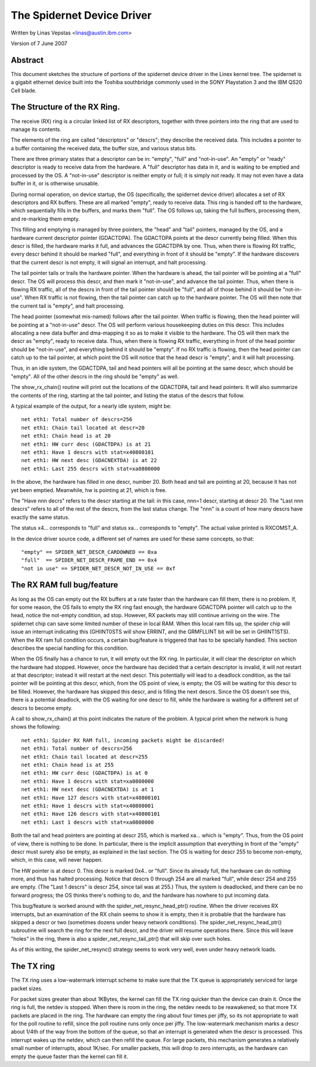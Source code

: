.. SPDX-License-Identifier: GPL-2.0

===========================
The Spidernet Device Driver
===========================

Written by Linas Vepstas <linas@austin.ibm.com>

Version of 7 June 2007

Abstract
========
This document sketches the structure of portions of the spidernet
device driver in the Linex kernel tree. The spidernet is a gigabit
ethernet device built into the Toshiba southbridge commonly used
in the SONY Playstation 3 and the IBM QS20 Cell blade.

The Structure of the RX Ring.
=============================
The receive (RX) ring is a circular linked list of RX descriptors,
together with three pointers into the ring that are used to manage its
contents.

The elements of the ring are called "descriptors" or "descrs"; they
describe the received data. This includes a pointer to a buffer
containing the received data, the buffer size, and various status bits.

There are three primary states that a descriptor can be in: "empty",
"full" and "not-in-use".  An "empty" or "ready" descriptor is ready
to receive data from the hardware. A "full" descriptor has data in it,
and is waiting to be emptied and processed by the OS. A "not-in-use"
descriptor is neither empty or full; it is simply not ready. It may
not even have a data buffer in it, or is otherwise unusable.

During normal operation, on device startup, the OS (specifically, the
spidernet device driver) allocates a set of RX descriptors and RX
buffers. These are all marked "empty", ready to receive data. This
ring is handed off to the hardware, which sequentially fills in the
buffers, and marks them "full". The OS follows up, taking the full
buffers, processing them, and re-marking them empty.

This filling and emptying is managed by three pointers, the "head"
and "tail" pointers, managed by the OS, and a hardware current
descriptor pointer (GDACTDPA). The GDACTDPA points at the descr
currently being filled. When this descr is filled, the hardware
marks it full, and advances the GDACTDPA by one.  Thus, when there is
flowing RX traffic, every descr behind it should be marked "full",
and everything in front of it should be "empty".  If the hardware
discovers that the current descr is not empty, it will signal an
interrupt, and halt processing.

The tail pointer tails or trails the hardware pointer. When the
hardware is ahead, the tail pointer will be pointing at a "full"
descr. The OS will process this descr, and then mark it "not-in-use",
and advance the tail pointer.  Thus, when there is flowing RX traffic,
all of the descrs in front of the tail pointer should be "full", and
all of those behind it should be "not-in-use". When RX traffic is not
flowing, then the tail pointer can catch up to the hardware pointer.
The OS will then note that the current tail is "empty", and halt
processing.

The head pointer (somewhat mis-named) follows after the tail pointer.
When traffic is flowing, then the head pointer will be pointing at
a "not-in-use" descr. The OS will perform various housekeeping duties
on this descr. This includes allocating a new data buffer and
dma-mapping it so as to make it visible to the hardware. The OS will
then mark the descr as "empty", ready to receive data. Thus, when there
is flowing RX traffic, everything in front of the head pointer should
be "not-in-use", and everything behind it should be "empty". If no
RX traffic is flowing, then the head pointer can catch up to the tail
pointer, at which point the OS will notice that the head descr is
"empty", and it will halt processing.

Thus, in an idle system, the GDACTDPA, tail and head pointers will
all be pointing at the same descr, which should be "empty". All of the
other descrs in the ring should be "empty" as well.

The show_rx_chain() routine will print out the locations of the
GDACTDPA, tail and head pointers. It will also summarize the contents
of the ring, starting at the tail pointer, and listing the status
of the descrs that follow.

A typical example of the output, for a nearly idle system, might be::

    net eth1: Total number of descrs=256
    net eth1: Chain tail located at descr=20
    net eth1: Chain head is at 20
    net eth1: HW curr desc (GDACTDPA) is at 21
    net eth1: Have 1 descrs with stat=x40800101
    net eth1: HW next desc (GDACNEXTDA) is at 22
    net eth1: Last 255 descrs with stat=xa0800000

In the above, the hardware has filled in one descr, number 20. Both
head and tail are pointing at 20, because it has not yet been emptied.
Meanwhile, hw is pointing at 21, which is free.

The "Have nnn decrs" refers to the descr starting at the tail: in this
case, nnn=1 descr, starting at descr 20. The "Last nnn descrs" refers
to all of the rest of the descrs, from the last status change. The "nnn"
is a count of how many descrs have exactly the same status.

The status x4... corresponds to "full" and status xa... corresponds
to "empty". The actual value printed is RXCOMST_A.

In the device driver source code, a different set of names are
used for these same concepts, so that::

    "empty" == SPIDER_NET_DESCR_CARDOWNED == 0xa
    "full"  == SPIDER_NET_DESCR_FRAME_END == 0x4
    "not in use" == SPIDER_NET_DESCR_NOT_IN_USE == 0xf


The RX RAM full bug/feature
===========================

As long as the OS can empty out the RX buffers at a rate faster than
the hardware can fill them, there is no problem. If, for some reason,
the OS fails to empty the RX ring fast enough, the hardware GDACTDPA
pointer will catch up to the head, notice the not-empty condition,
ad stop. However, RX packets may still continue arriving on the wire.
The spidernet chip can save some limited number of these in local RAM.
When this local ram fills up, the spider chip will issue an interrupt
indicating this (GHIINT0STS will show ERRINT, and the GRMFLLINT bit
will be set in GHIINT1STS).  When the RX ram full condition occurs,
a certain bug/feature is triggered that has to be specially handled.
This section describes the special handling for this condition.

When the OS finally has a chance to run, it will empty out the RX ring.
In particular, it will clear the descriptor on which the hardware had
stopped. However, once the hardware has decided that a certain
descriptor is invalid, it will not restart at that descriptor; instead
it will restart at the next descr. This potentially will lead to a
deadlock condition, as the tail pointer will be pointing at this descr,
which, from the OS point of view, is empty; the OS will be waiting for
this descr to be filled. However, the hardware has skipped this descr,
and is filling the next descrs. Since the OS doesn't see this, there
is a potential deadlock, with the OS waiting for one descr to fill,
while the hardware is waiting for a different set of descrs to become
empty.

A call to show_rx_chain() at this point indicates the nature of the
problem. A typical print when the network is hung shows the following::

    net eth1: Spider RX RAM full, incoming packets might be discarded!
    net eth1: Total number of descrs=256
    net eth1: Chain tail located at descr=255
    net eth1: Chain head is at 255
    net eth1: HW curr desc (GDACTDPA) is at 0
    net eth1: Have 1 descrs with stat=xa0800000
    net eth1: HW next desc (GDACNEXTDA) is at 1
    net eth1: Have 127 descrs with stat=x40800101
    net eth1: Have 1 descrs with stat=x40800001
    net eth1: Have 126 descrs with stat=x40800101
    net eth1: Last 1 descrs with stat=xa0800000

Both the tail and head pointers are pointing at descr 255, which is
marked xa... which is "empty". Thus, from the OS point of view, there
is nothing to be done. In particular, there is the implicit assumption
that everything in front of the "empty" descr must surely also be empty,
as explained in the last section. The OS is waiting for descr 255 to
become non-empty, which, in this case, will never happen.

The HW pointer is at descr 0. This descr is marked 0x4.. or "full".
Since its already full, the hardware can do nothing more, and thus has
halted processing. Notice that descrs 0 through 254 are all marked
"full", while descr 254 and 255 are empty. (The "Last 1 descrs" is
descr 254, since tail was at 255.) Thus, the system is deadlocked,
and there can be no forward progress; the OS thinks there's nothing
to do, and the hardware has nowhere to put incoming data.

This bug/feature is worked around with the spider_net_resync_head_ptr()
routine. When the driver receives RX interrupts, but an examination
of the RX chain seems to show it is empty, then it is probable that
the hardware has skipped a descr or two (sometimes dozens under heavy
network conditions). The spider_net_resync_head_ptr() subroutine will
search the ring for the next full descr, and the driver will resume
operations there.  Since this will leave "holes" in the ring, there
is also a spider_net_resync_tail_ptr() that will skip over such holes.

As of this writing, the spider_net_resync() strategy seems to work very
well, even under heavy network loads.


The TX ring
===========
The TX ring uses a low-watermark interrupt scheme to make sure that
the TX queue is appropriately serviced for large packet sizes.

For packet sizes greater than about 1KBytes, the kernel can fill
the TX ring quicker than the device can drain it. Once the ring
is full, the netdev is stopped. When there is room in the ring,
the netdev needs to be reawakened, so that more TX packets are placed
in the ring. The hardware can empty the ring about four times per jiffy,
so its not appropriate to wait for the poll routine to refill, since
the poll routine runs only once per jiffy.  The low-watermark mechanism
marks a descr about 1/4th of the way from the bottom of the queue, so
that an interrupt is generated when the descr is processed. This
interrupt wakes up the netdev, which can then refill the queue.
For large packets, this mechanism generates a relatively small number
of interrupts, about 1K/sec. For smaller packets, this will drop to zero
interrupts, as the hardware can empty the queue faster than the kernel
can fill it.
